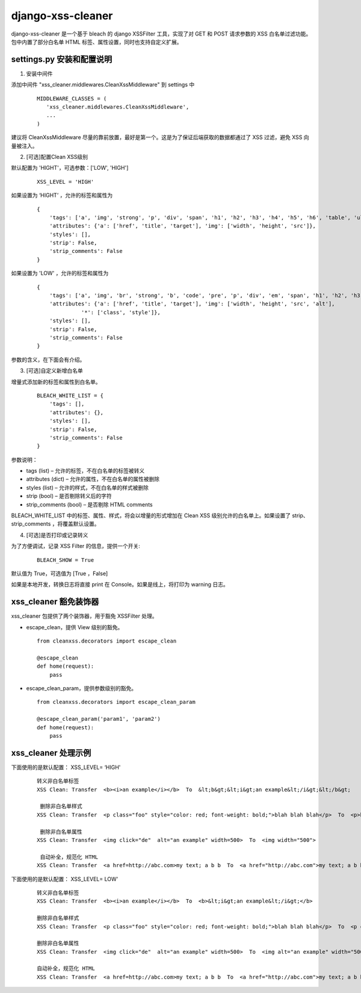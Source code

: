 ==================
django-xss-cleaner
==================

django-xss-cleaner 是一个基于 bleach 的 django XSSFilter 工具，实现了对 GET 和 POST 请求参数的 XSS 白名单过滤功能。包中内置了部分白名单 HTML 标签、属性设置，同时也支持自定义扩展。

settings.py 安装和配置说明
-----------------------------

1. 安装中间件

添加中间件 "xss_cleaner.middlewares.CleanXssMiddleware" 到 settings 中

  ::

    MIDDLEWARE_CLASSES = (
       'xss_cleaner.middlewares.CleanXssMiddleware',
       ...
    )

建议将 CleanXssMiddleware 尽量的靠前放置，最好是第一个。这是为了保证后端获取的数据都通过了 XSS 过滤，避免 XSS 向量被注入。

2. [可选]配置Clean XSS级别

默认配置为 'HIGHT'，可选参数：['LOW', 'HIGH']

  ::

    XSS_LEVEL = 'HIGH'

如果设置为 ‘HIGHT’ ，允许的标签和属性为

  ::

    {
        'tags': ['a', 'img', 'strong', 'p', 'div', 'span', 'h1', 'h2', 'h3', 'h4', 'h5', 'h6', 'table', 'ul', 'ol', 'tr', 'th', 'td', 'li'],
        'attributes': {'a': ['href', 'title', 'target'], 'img': ['width', 'height', 'src']},
        'styles': [],
        'strip': False,
        'strip_comments': False
    }

如果设置为 'LOW' ，允许的标签和属性为

  ::

    {
        'tags': ['a', 'img', 'br', 'strong', 'b', 'code', 'pre', 'p', 'div', 'em', 'span', 'h1', 'h2', 'h3', 'h4', 'h5', 'h6', 'table', 'ul', 'ol', 'tr', 'th', 'td', 'hr', 'li', 'u'],
        'attributes': {'a': ['href', 'title', 'target'], 'img': ['width', 'height', 'src', 'alt'],
                  '*': ['class', 'style']},
        'styles': [],
        'strip': False,
        'strip_comments': False
    }

参数的含义，在下面会有介绍。

3. [可选]自定义新增白名单

增量式添加新的标签和属性到白名单。

  ::

    BLEACH_WHITE_LIST = {
        'tags': [],
        'attributes': {},
        'styles': [],
        'strip': False,
        'strip_comments': False
    }

参数说明：

-  tags (list)  – 允许的标签，不在白名单的标签被转义
-  attributes (dict)  – 允许的属性，不在白名单的属性被删除
-  styles (list) – 允许的样式，不在白名单的样式被删除
-  strip (bool) – 是否剔除转义后的字符
-  strip_comments (bool) – 是否剔除 HTML comments

BLEACH_WHITE_LIST 中的标签、属性、样式，将会以增量的形式增加在 Clean XSS 级别允许的白名单上。如果设置了 strip、strip_comments ，将覆盖默认设置。

4. [可选]是否打印或记录转义

为了方便调试，记录 XSS Filter 的信息，提供一个开关:

    ::

       BLEACH_SHOW = True

默认值为 True，可选值为 [True ，False]

如果是本地开发，转换日志将直接 print 在 Console。如果是线上，将打印为 warning 日志。

xss_cleaner 豁免装饰器
------------------------

xss_cleaner 包提供了两个装饰器，用于豁免 XSSFilter 处理。

- escape_clean，提供 View 级别的豁免。

  ::

    from cleanxss.decorators import escape_clean

    @escape_clean
    def home(request):
        pass

- escape_clean_param，提供参数级别的豁免。

  ::

    from cleanxss.decorators import escape_clean_param

    @escape_clean_param('param1', 'param2')
    def home(request):
        pass

xss_cleaner 处理示例
-----------------------

下面使用的是默认配置： XSS_LEVEL= ‘HIGH'

 ::

    转义非白名单标签
    XSS Clean: Transfer  <b><i>an example</i></b>  To  &lt;b&gt;&lt;i&gt;an example&lt;/i&gt;&lt;/b&gt;

     删除非白名单样式
    XSS Clean: Transfer  <p class="foo" style="color: red; font-weight: bold;">blah blah blah</p>  To  <p>blah blah blah</p>

     删除非白名单属性
    XSS Clean: Transfer  <img click="de"  alt="an example" width=500>  To  <img width="500">

     自动补全，规范化 HTML
    XSS Clean: Transfer  <a href=http://abc.com>my text; a b b  To  <a href="http://abc.com">my text; a b b</a>


下面使用的是默认配置： XSS_LEVEL= LOW'

  ::

    转义非白名单标签
    XSS Clean: Transfer  <b><i>an example</i></b>  To  <b>&lt;i&gt;an example&lt;/i&gt;</b>

    删除非白名单样式
    XSS Clean: Transfer  <p class="foo" style="color: red; font-weight: bold;">blah blah blah</p>  To  <p class="foo" style="">blah blah blah</p>

    删除非白名单属性
    XSS Clean: Transfer  <img click="de"  alt="an example" width=500>  To  <img alt="an example" width="500">

    自动补全，规范化 HTML
    XSS Clean: Transfer  <a href=http://abc.com>my text; a b b  To  <a href="http://abc.com">my text; a b b</a>
